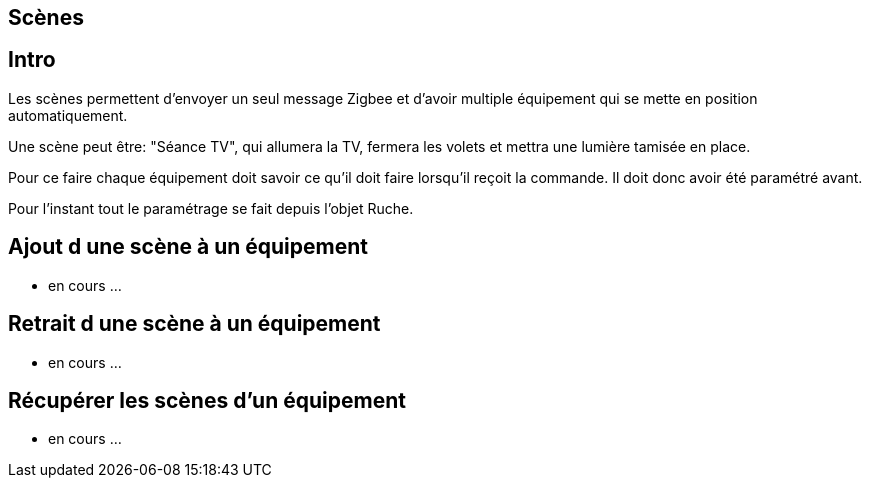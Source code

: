 
== Scènes

== Intro

Les scènes permettent d'envoyer un seul message Zigbee et d'avoir multiple équipement qui se mette en position automatiquement.

Une scène peut être: "Séance TV", qui allumera la TV, fermera les volets et mettra une lumière tamisée en place.

Pour ce faire chaque équipement doit savoir ce qu'il doit faire lorsqu'il reçoit la commande. Il doit donc avoir été paramétré avant.

Pour l'instant tout le paramétrage se fait depuis l'objet Ruche.

== Ajout d une scène à un équipement

* en cours ...

== Retrait d une scène à un équipement

* en cours ...

== Récupérer les scènes d'un équipement

* en cours ...
